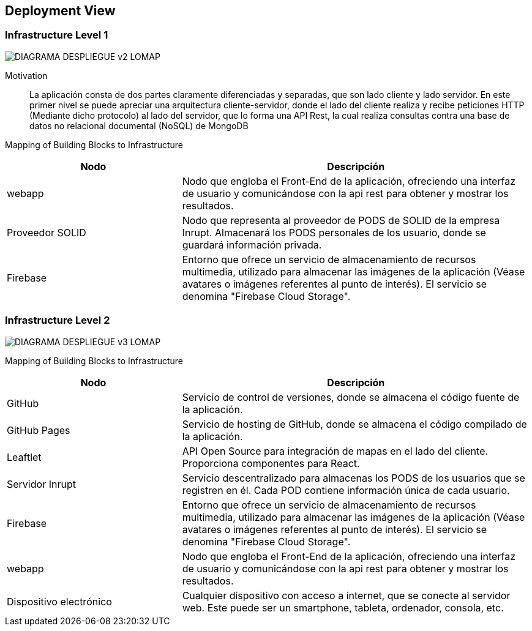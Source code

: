 [[section-deployment-view]]


== Deployment View

=== Infrastructure Level 1
:imagesdir: images
image::DIAGRAMA_DESPLIEGUE_v2_LOMAP.svg[]
Motivation::

La aplicación consta de dos partes claramente diferenciadas y separadas, que son lado cliente y lado servidor. En este primer nivel se puede apreciar una arquitectura cliente-servidor, donde el lado del cliente realiza y recibe peticiones HTTP (Mediante dicho protocolo) al lado del servidor, que lo forma una API Rest, la cual realiza consultas contra una base de datos no relacional documental (NoSQL) de MongoDB

Mapping of Building Blocks to Infrastructure::

[cols="1,2", stripes=even]
|===
|Nodo  |Descripción

|webapp
| Nodo que engloba el Front-End de la aplicación, ofreciendo una interfaz de usuario y comunicándose con la api rest para obtener y mostrar los resultados.

|Proveedor SOLID
| Nodo que representa al proveedor de PODS de SOLID de la empresa Inrupt. Almacenará los PODS personales de los usuario, donde se guardará información privada.

|Firebase
| Entorno que ofrece un servicio de almacenamiento de recursos multimedia, utilizado para almacenar las imágenes de la aplicación (Véase avatares o imágenes referentes al punto de interés). El servicio se denomina "Firebase Cloud Storage".

|=== 


=== Infrastructure Level 2
:imagesdir: images
image::DIAGRAMA_DESPLIEGUE_v3_LOMAP.svg[]


Mapping of Building Blocks to Infrastructure::

[cols="1,2", stripes=even]
|===
|Nodo  |Descripción

| GitHub
| Servicio de control de versiones, donde se almacena el código fuente de la aplicación.

| GitHub Pages
| Servicio de hosting de GitHub, donde se almacena el código compilado de la aplicación.

|Leaftlet
|API Open Source para integración de mapas en el lado del cliente. Proporciona componentes para React. 

|Servidor Inrupt
| Servicio descentralizado para almacenas los PODS de los usuarios que se registren en él. Cada POD contiene información única de cada usuario.

|Firebase
| Entorno que ofrece un servicio de almacenamiento de recursos multimedia, utilizado para almacenar las imágenes de la aplicación (Véase avatares o imágenes referentes al punto de interés). El servicio se denomina "Firebase Cloud Storage".

|webapp
| Nodo que engloba el Front-End de la aplicación, ofreciendo una interfaz de usuario y comunicándose con la api rest para obtener y mostrar los resultados.

| Dispositivo electrónico
| Cualquier dispositivo con acceso a internet, que se conecte al servidor web. Este puede ser un smartphone, tableta, ordenador, consola, etc.

|=== 
